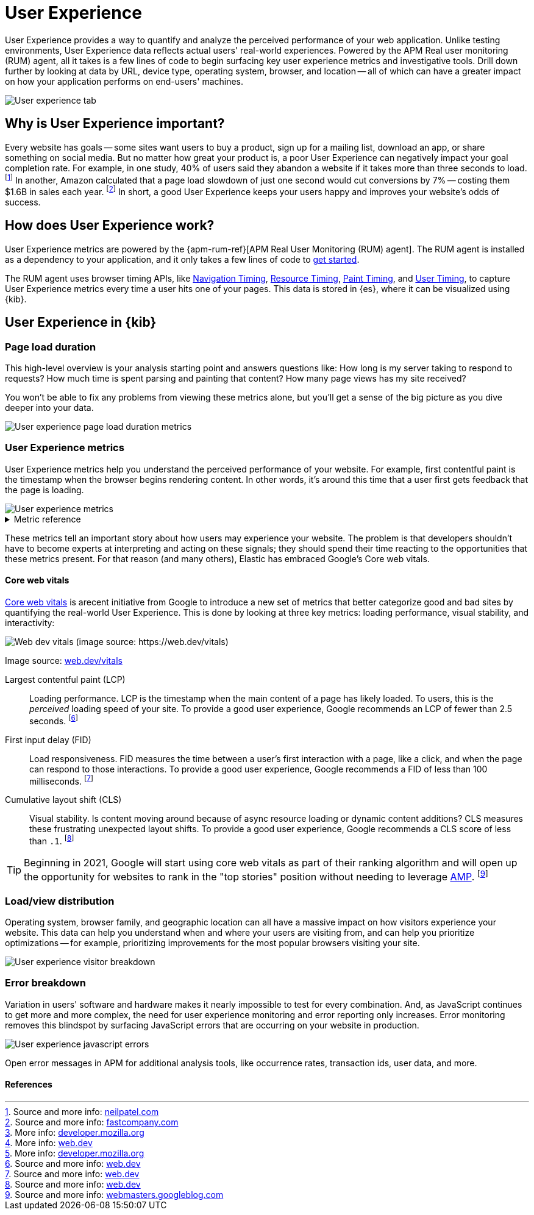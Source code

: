 // These need to move into the docs repo
:user-experience: User Experience
:user-experience-tab: {user-experience} tab

// At some point we need to add a page that talks about how synthetics and
// RUM/UE work together. Passive/Active, etc.

[[user-experience]]
= {user-experience}

{user-experience} provides a way to quantify and analyze the perceived performance of your web application.
Unlike testing environments, {user-experience} data reflects actual users' real-world experiences.
Powered by the APM Real user monitoring (RUM) agent, all it takes is a few lines of code to begin
surfacing key user experience metrics and investigative tools.
Drill down further by looking at data by URL, device type, operating system, browser, and location --
all of which can have a greater impact on how your application performs on end-users' machines.

[role="screenshot"]
image::images/user-experience-tab.png[User experience tab]

[discrete]
[[why-user-experience]]
== Why is {user-experience} important?

Every website has goals -- some sites want users to buy a product, sign up for a mailing list, download an app,
or share something on social media.
But no matter how great your product is, a poor {user-experience} can negatively impact your goal completion rate.
For example, in one study, 40% of users said they abandon a website if it takes more than three seconds to load.
footnote:[Source and more info: https://neilpatel.com/blog/loading-time/[neilpatel.com]]
In another, Amazon calculated that a page load slowdown of just one second would cut conversions by
7% -- costing them $1.6B in sales each year.
footnote:[Source and more info: https://www.fastcompany.com/1825005/how-one-second-could-cost-amazon-16-billion-sales[fastcompany.com]]
In short, a good {user-experience} keeps your users happy and improves your website's odds of success.

[discrete]
[[how-user-experience-works]]
== How does {user-experience} work?

// I'm not even sure if this section is necessary
// Some of this is taken from the RUM docs

{user-experience} metrics are powered by the {apm-rum-ref}[APM Real User Monitoring (RUM) agent].
The RUM agent is installed as a dependency to your application,
and it only takes a few lines of code to <<instrument-apps,get started>>.

The RUM agent uses browser timing APIs, like https://w3c.github.io/navigation-timing/[Navigation Timing],
https://w3c.github.io/resource-timing/[Resource Timing], https://w3c.github.io/paint-timing/[Paint Timing],
and https://w3c.github.io/user-timing/[User Timing], to capture {user-experience}
metrics every time a user hits one of your pages.
This data is stored in {es}, where it can be visualized using {kib}.

[discrete]
[[user-experience-tab]]
== {user-experience} in {kib}

// Need some kind of app introduction here
// Not quite sure yet...
// ...any ideas?

[discrete]
[[user-experience-page-load]]
=== Page load duration

This high-level overview is your analysis starting point and answers questions like:
How long is my server taking to respond to requests?
How much time is spent parsing and painting that content?
How many page views has my site received?

You won't be able to fix any problems from viewing these metrics alone,
but you'll get a sense of the big picture as you dive deeper into your data.

[role="screenshot"]
image::images/page-load-duration.png[User experience page load duration metrics]

[discrete]
[[user-experience-metrics]]
=== {user-experience} metrics

{user-experience} metrics help you understand the perceived performance of your website.
For example, first contentful paint is the timestamp when the browser begins rendering content.
In other words, it's around this time that a user first gets feedback that the page is loading.

[role="screenshot"]
image::images/user-exp-metrics.png[User experience metrics]

// This is collapsed by default
[%collapsible]
.Metric reference
====
First contentful paint::
Focusses on the initial rendering and measures the time from when the page starts loading to when
any part of the page's content is displayed on the screen.
The agent uses the https://www.w3.org/TR/paint-timing/#first-contentful-paint[Paint timing API] available
in the browser to capture the timing information.
FCP is captured as transaction mark for `page-load` transaction for all chromium-based browsers
(Chrome >60, Edge >79, Opera >47, etc.).
footnote:[More info: https://developer.mozilla.org/en-US/docs/Glossary/First_contentful_paint[developer.mozilla.org]]

Total blocking time::
The sum of the blocking time (duration above 50 ms) for each long task that occurs between the
First contentful paint and the time when the transaction is completed.
Total blocking time is a great companion metric for https://web.dev/tti/[Time to interactive]
(TTI) which is lab metric and not available in the field through browser APIs.
The agent captures TBT based on the number of long tasks that occurred during the page load lifecycle.
Captured as `Total Blocking Time` span for `page-load` transaction.
footnote:[More info: https://web.dev/tbt/[web.dev]]

`Long Tasks`::
A long task is any user activity or browser task that monopolize the UI thread for extended periods
(greater than 50 milliseconds) and block other critical tasks (frame rate or input latency)
from being executed.
The agent uses the https://www.w3.org/TR/longtasks/[Long Task API], which is only available in
chromium-based browsers (Chrome >58, Edge >79, Opera >69).
Captured as `Longtask<name>` span for all managed transactions.
footnote:[More info: https://developer.mozilla.org/en-US/docs/Web/API/Long_Tasks_API[developer.mozilla.org]]

Number of long tasks::
The number of long tasks.

Longest long task duration::
Duration of the longest long task on the page.

Total long tasks duration::
Total duration of all long tasks
====

These metrics tell an important story about how users may experience your website.
The problem is that developers shouldn't have to become experts at interpreting and acting on these signals;
they should spend their time reacting to the opportunities that these metrics present.
For that reason (and many others), Elastic has embraced Google's Core web vitals.

[discrete]
[[user-experience-core-vitals]]
==== Core web vitals

https://web.dev/vitals/[Core web vitals] is arecent initiative from Google to introduce a new set of
metrics that better categorize good and bad sites by quantifying the real-world {user-experience}.
This is done by looking at three key metrics: loading performance, visual stability, and interactivity:

[role="screenshot"]
image::images/web-dev-vitals.png[Web dev vitals (image source: https://web.dev/vitals)]

Image source: https://web.dev/vitals/[web.dev/vitals]

Largest contentful paint (LCP)::
Loading performance. LCP is the timestamp when the main content of a page has likely loaded.
To users, this is the _perceived_ loading speed of your site.
To provide a good user experience, Google recommends an LCP of fewer than 2.5 seconds.
footnote:[Source and more info: https://web.dev/lcp/[web.dev]]

First input delay (FID)::
Load responsiveness. FID measures the time between a user's first interaction with a page, like a click,
and when the page can respond to those interactions.
To provide a good user experience, Google recommends a FID of less than 100 milliseconds.
footnote:[Source and more info: https://web.dev/fid/[web.dev]]

Cumulative layout shift (CLS)::
Visual stability. Is content moving around because of async resource loading or dynamic content additions?
CLS measures these frustrating unexpected layout shifts.
To provide a good user experience, Google recommends a CLS score of less than `.1`.
footnote:[Source and more info: https://web.dev/cls/[web.dev]]

TIP: Beginning in 2021, Google will start using core web vitals as part of their ranking algorithm
and will open up the opportunity for websites to rank in the "top stories"
position without needing to leverage https://amp.dev/[AMP].
footnote:[Source and more info: https://webmasters.googleblog.com/2020/05/evaluating-page-experience.html[webmasters.googleblog.com]]

[discrete]
[[user-experience-distribution]]
=== Load/view distribution

Operating system, browser family, and geographic location can all have a massive impact on how visitors
experience your website.
This data can help you understand when and where your users are visiting from, and can help you
prioritize optimizations -- for example, prioritizing improvements for the most popular browsers visiting your site.

[role="screenshot"]
image::images/visitor-breakdown.png[User experience visitor breakdown]

[discrete]
[[user-experience-errors]]
=== Error breakdown

Variation in users' software and hardware makes it nearly impossible to test for every combination.
And, as JavaScript continues to get more and more complex,
the need for user experience monitoring and error reporting only increases.
Error monitoring removes this blindspot by surfacing JavaScript errors that are
occurring on your website in production.

[role="screenshot"]
image::images/js-errors.png[User experience javascript errors]

Open error messages in APM for additional analysis tools,
like occurrence rates, transaction ids, user data, and more.

[discrete]
[[user-experience-references]]
==== References

